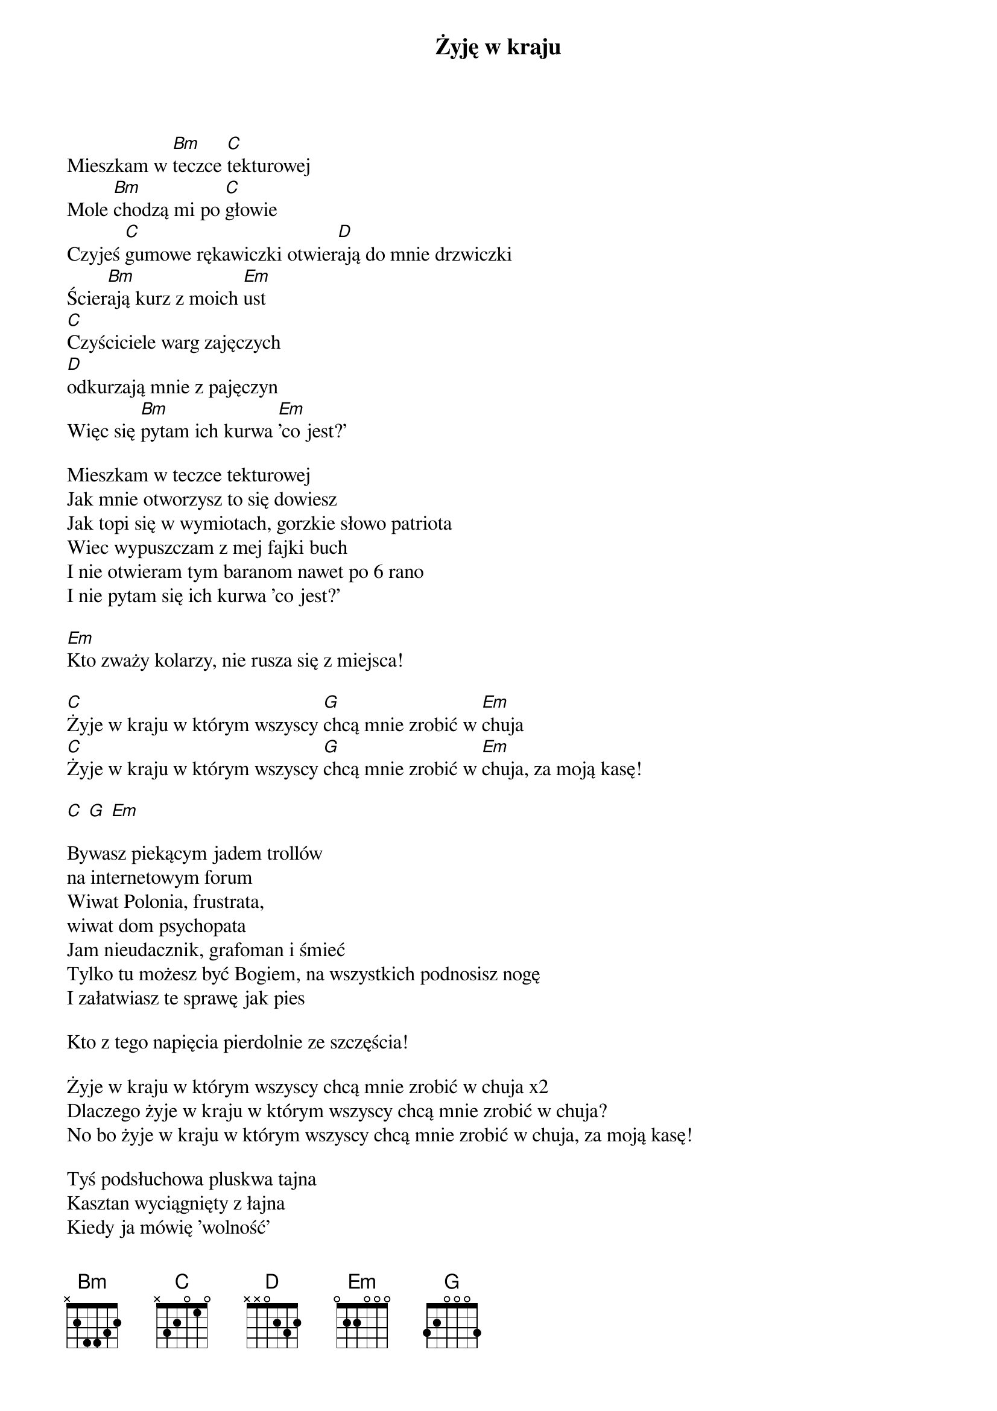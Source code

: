 {title: Żyję w kraju}
{artist: Strachy na Lachy}

Mieszkam w [Bm]teczce [C]tekturowej
Mole [Bm]chodzą mi po [C]głowie
Czyjeś [C]gumowe rękawiczki otwier[D]ają do mnie drzwiczki
Ścier[Bm]ają kurz z moich [Em]ust
[C]Czyściciele warg zajęczych
[D]odkurzają mnie z pajęczyn
Więc się [Bm]pytam ich kurwa [Em]'co jest?'

Mieszkam w teczce tekturowej
Jak mnie otworzysz to się dowiesz
Jak topi się w wymiotach, gorzkie słowo patriota
Wiec wypuszczam z mej fajki buch
I nie otwieram tym baranom nawet po 6 rano
I nie pytam się ich kurwa 'co jest?'

[Em]Kto zważy kolarzy, nie rusza się z miejsca!

[C]Żyje w kraju w którym wszyscy [G]chcą mnie zrobić w [Em]chuja
[C]Żyje w kraju w którym wszyscy [G]chcą mnie zrobić w [Em]chuja, za moją kasę!

[C] [G] [Em]

Bywasz piekącym jadem trollów
na internetowym forum
Wiwat Polonia, frustrata,
wiwat dom psychopata
Jam nieudacznik, grafoman i śmieć
Tylko tu możesz być Bogiem, na wszystkich podnosisz nogę
I załatwiasz te sprawę jak pies

Kto z tego napięcia pierdolnie ze szczęścia!

Żyje w kraju w którym wszyscy chcą mnie zrobić w chuja x2
Dlaczego żyje w kraju w którym wszyscy chcą mnie zrobić w chuja?
No bo żyje w kraju w którym wszyscy chcą mnie zrobić w chuja, za moją kasę!

Tyś podsłuchowa pluskwa tajna
Kasztan wyciągnięty z łajna
Kiedy ja mówię 'wolność'
Zaraz grozisz mi wojną
Kiedy drugą stroną drogi chcę przejść
Więc kiedy ja mówię 'wolność',
nie mów mi, że nie wolno
Moja wolność to żaden Twój grzech

Mam wycięte na czole od chwili poczęcia!

Żyje w kraju w którym wszyscy chcą mnie zrobić w chuja x2
Dlaczego żyje w kraju w którym wszyscy chcą mnie zrobić w chuja?
No bo żyje w kraju w którym wszyscy chcą mnie zrobić w chuja, za moją kasę!
Za moją kasę! 

